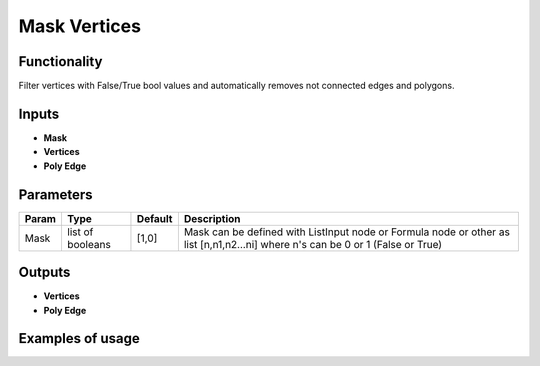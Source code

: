Mask Vertices
=============

Functionality
-------------

Filter vertices with False/True bool values and automatically removes not connected edges and polygons.

Inputs
------

- **Mask**
- **Vertices**
- **Poly Edge**

Parameters
----------

+-----------+------------------+-----------+----------------------------------------------------------------+
| Param     | Type             | Default   | Description                                                    |
+===========+==================+===========+================================================================+    
| Mask      | list of booleans | [1,0]     | Mask can be defined with ListInput node or Formula node        |   
|           |                  |           | or other as list [n,n1,n2...ni] where n's can be 0 or 1        |  
|           |                  |           | (False or True)                                                |
+-----------+------------------+-----------+----------------------------------------------------------------+

Outputs
-------

- **Vertices**
- **Poly Edge**

Examples of usage
-----------------

.. image:: https://cloud.githubusercontent.com/assets/5783432/18615011/cc68a924-7dab-11e6-82f0-6f72bfde7ba7.png
